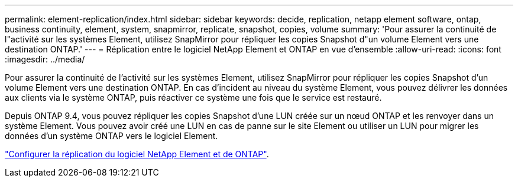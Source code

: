 ---
permalink: element-replication/index.html 
sidebar: sidebar 
keywords: decide, replication, netapp element software, ontap, business continuity, element, system, snapmirror, replicate, snapshot, copies, volume 
summary: 'Pour assurer la continuité de l"activité sur les systèmes Element, utilisez SnapMirror pour répliquer les copies Snapshot d"un volume Element vers une destination ONTAP.' 
---
= Réplication entre le logiciel NetApp Element et ONTAP en vue d'ensemble
:allow-uri-read: 
:icons: font
:imagesdir: ../media/


[role="lead"]
Pour assurer la continuité de l'activité sur les systèmes Element, utilisez SnapMirror pour répliquer les copies Snapshot d'un volume Element vers une destination ONTAP. En cas d'incident au niveau du système Element, vous pouvez délivrer les données aux clients via le système ONTAP, puis réactiver ce système une fois que le service est restauré.

Depuis ONTAP 9.4, vous pouvez répliquer les copies Snapshot d'une LUN créée sur un nœud ONTAP et les renvoyer dans un système Element. Vous pouvez avoir créé une LUN en cas de panne sur le site Element ou utiliser un LUN pour migrer les données d'un système ONTAP vers le logiciel Element.

link:https://docs.netapp.com/us-en/element-software/storage/concept_snapmirror_overview.html["Configurer la réplication du logiciel NetApp Element et de ONTAP"^].
